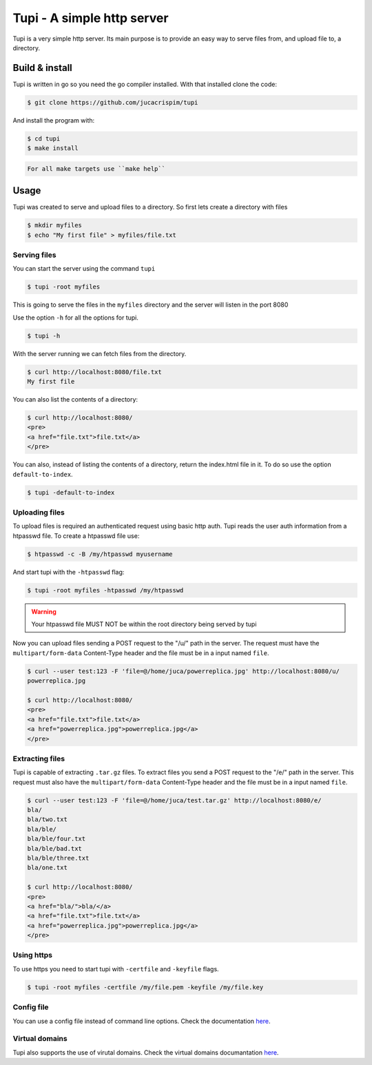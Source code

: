Tupi - A simple http server
============================

.. raw:: html

    <img src="https://raw.githubusercontent.com/jucacrispim/tupi/master/docs/source/_static/logo.svg" height="100px">

Tupi is a very simple http server. Its main purpose is to provide an easy
way to serve files from, and upload file to, a directory.


Build & install
---------------

Tupi is written in go so you need the go compiler installed. With that installed
clone the code:

.. code-block:: sh

   $ git clone https://github.com/jucacrispim/tupi


And install the program with:

.. code-block:: sh

   $ cd tupi
   $ make install


.. code-block:: note

   For all make targets use ``make help``


Usage
-----

Tupi was created to serve and upload files to a directory. So first lets create
a directory with files

.. code-block:: sh

   $ mkdir myfiles
   $ echo "My first file" > myfiles/file.txt


Serving files
+++++++++++++

You can start the server using the command ``tupi``

.. code-block:: sh

   $ tupi -root myfiles

This is going to serve the files in the ``myfiles`` directory and the server
will listen in the port 8080

Use the option ``-h`` for all the options for tupi.

.. code-block:: sh

   $ tupi -h

With the server running we can fetch files from the directory.

.. code-block:: sh

   $ curl http://localhost:8080/file.txt
   My first file

You can also list the contents of a directory:

.. code-block:: sh

   $ curl http://localhost:8080/
   <pre>
   <a href="file.txt">file.txt</a>
   </pre>

You can also, instead of listing the contents of a directory, return the
index.html file in it. To do so use the option ``default-to-index``.

.. code-block:: sh

   $ tupi -default-to-index


Uploading files
+++++++++++++++

To upload files is required an authenticated request using basic http auth.
Tupi reads the user auth information from a htpasswd file. To create a
htpasswd file use:

.. code-block:: sh

   $ htpasswd -c -B /my/htpasswd myusername

And start tupi with the ``-htpasswd`` flag:

.. code-block:: sh

   $ tupi -root myfiles -htpasswd /my/htpasswd


.. warning::

   Your htpasswd file MUST NOT be within the root directory being served
   by tupi

Now you can upload files sending a POST request to the "/u/" path in the server.
The request must have the ``multipart/form-data`` Content-Type header and the
file must be in a input named ``file``.

.. code-block:: sh

   $ curl --user test:123 -F 'file=@/home/juca/powerreplica.jpg' http://localhost:8080/u/
   powerreplica.jpg

   $ curl http://localhost:8080/
   <pre>
   <a href="file.txt">file.txt</a>
   <a href="powerreplica.jpg">powerreplica.jpg</a>
   </pre>


Extracting files
++++++++++++++++

Tupi is capable of extracting ``.tar.gz`` files. To extract files you send a
POST request to the "/e/" path in the server. This request must also have the
``multipart/form-data`` Content-Type header and the file must be in a
input named ``file``.

.. code-block:: sh

   $ curl --user test:123 -F 'file=@/home/juca/test.tar.gz' http://localhost:8080/e/
   bla/
   bla/two.txt
   bla/ble/
   bla/ble/four.txt
   bla/ble/bad.txt
   bla/ble/three.txt
   bla/one.txt

   $ curl http://localhost:8080/
   <pre>
   <a href="bla/">bla/</a>
   <a href="file.txt">file.txt</a>
   <a href="powerreplica.jpg">powerreplica.jpg</a>
   </pre>



Using https
+++++++++++

To use https you need to start tupi with ``-certfile`` and ``-keyfile``
flags.

.. code-block:: sh

  $ tupi -root myfiles -certfile /my/file.pem -keyfile /my/file.key


Config file
++++++++++++

You can use a config file instead of command line options. Check the
documentation `here <https://tupi.poraodojuca.dev/index.html#config-file>`_.


Virtual domains
+++++++++++++++

Tupi also supports the use of virutal domains. Check the virtual domains
documantation `here <https://tupi.poraodojuca.dev/#virtual-domains>`_.
